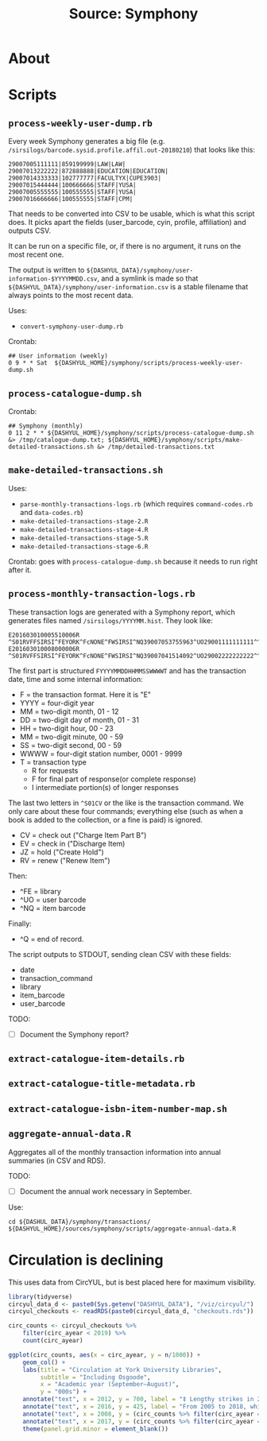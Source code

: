 #+TITLE: Source: Symphony

#+STARTUP: showall entitiespretty inlineimages
#+OPTIONS: toc:nil ^:nil

* About



* Scripts

** ~process-weekly-user-dump.rb~

Every week Symphony generates a big file (e.g. ~/sirsilogs/barcode.sysid.profile.affil.out-20180210~) that looks like this:

#+BEGIN_EXAMPLE
29007005111111|859199999|LAW|LAW|
29007013222222|872888888|EDUCATION|EDUCATION|
29007014333333|102777777|FACULTYX|CUPE3903|
29007015444444|100666666|STAFF|YUSA|
29007005555555|100555555|STAFF|YUSA|
29007016666666|100555555|STAFF|CPM|
#+END_EXAMPLE

That needs to be converted into CSV to be usable, which is what this script does.  It picks apart the fields (user_barcode, cyin, profile, affiliation) and outputs CSV.

It can be run on a specific file, or, if there is no argument, it runs on the most recent one.

The output is written to ~${DASHYUL_DATA}/symphony/user-information-$YYYYMMDD.csv~, and a symlink is made so that ~${DASHYUL_DATA}/symphony/user-information.csv~ is a stable filename that always points to the most recent data.

Uses:

+ ~convert-symphony-user-dump.rb~

Crontab:

#+BEGIN_EXAMPLE
## User information (weekly)
0 9 * * Sat  ${DASHYUL_HOME}/symphony/scripts/process-weekly-user-dump.sh
#+END_EXAMPLE

** ~process-catalogue-dump.sh~

Crontab:

#+BEGIN_EXAMPLE
## Symphony (monthly)
0 11 2 * * ${DASHYUL_HOME}/symphony/scripts/process-catalogue-dump.sh &> /tmp/catalogue-dump.txt; ${DASHYUL_HOME}/symphony/scripts/make-detailed-transactions.sh &> /tmp/detailed-transactions.txt
#+END_EXAMPLE

** ~make-detailed-transactions.sh~

Uses:

+ ~parse-monthly-transactions-logs.rb~ (which requires ~command-codes.rb~ and ~data-codes.rb~)
+ ~make-detailed-transactions-stage-2.R~
+ ~make-detailed-transactions-stage-4.R~
+ ~make-detailed-transactions-stage-5.R~
+ ~make-detailed-transactions-stage-6.R~

Crontab:  goes with ~process-catalogue-dump.sh~ because it needs to run right after it.

** ~process-monthly-transaction-logs.rb~

These transaction logs are generated with a Symphony report, which generates files named ~/sirsilogs/YYYYMM.hist~.  They look like:

#+BEGIN_EXAMPLE
E201603010005510006R ^S01RVFFSIRSI^FEYORK^FcNONE^FWSIRSI^NQ39007053755963^UO29001111111111^^O00072
E201603010008000006R ^S01RVFFSIRSI^FEYORK^FcNONE^FWSIRSI^NQ39007041514092^UO29002222222222^^O00072
#+END_EXAMPLE

The first part is structured ~FYYYYMMDDHHMMSSWWWWT~ and has the transaction date, time and some internal information:

+ F = the transaction format. Here it is "E"
+ YYYY = four-digit year
+ MM = two-digit month, 01 - 12
+ DD = two-digit day of month, 01 - 31
+ HH = two-digit hour, 00 - 23
+ MM = two-digit minute, 00 - 59
+ SS = two-digit second, 00 - 59
+ WWWW = four-digit station number, 0001 - 9999
+ T = transaction type
  + R for requests
  + F for final part of response(or complete response)
  + I intermediate portion(s) of longer responses

The last two letters in ~^S01CV~ or the like is the transaction command.  We only care about these four commands; everything else (such as when a book is added to the collection, or a fine is paid) is ignored.

+ CV = check out ("Charge Item Part B")
+ EV = check in ("Discharge Item)
+ JZ = hold ("Create Hold")
+ RV = renew ("Renew Item")

Then:

+ ^FE = library
+ ^UO = user barcode
+ ^NQ = item barcode

Finally:

+ ^Q = end of record.

The script outputs to STDOUT, sending clean CSV with these fields:

+ date
+ transaction_command
+ library
+ item_barcode
+ user_barcode

TODO:

+ [ ] Document the Symphony report?

** ~extract-catalogue-item-details.rb~

** ~extract-catalogue-title-metadata.rb~

** ~extract-catalogue-isbn-item-number-map.sh~

** ~aggregate-annual-data.R~

Aggregates all of the monthly transaction information into annual summaries (in CSV and RDS).

TODO:

+ [ ] Document the annual work necessary in September.

Use:

#+begin_example
cd ${DASHUL_DATA}/symphony/transactions/
${DASHYUL_HOME}/sources/symphony/scripts/aggregate-annual-data.R
#+end_example

* Circulation is declining

This uses data from CircYUL, but is best placed here for maximum visibility.

#+begin_src R :session R:tmp :results graphics file :file circulation-trends.png :width 800 :height 600
library(tidyverse)
circyul_data_d <- paste0(Sys.getenv("DASHYUL_DATA"), "/viz/circyul/")
circyul_checkouts <- readRDS(paste0(circyul_data_d, "checkouts.rds"))

circ_counts <- circyul_checkouts %>%
    filter(circ_ayear < 2019) %>%
    count(circ_ayear)

ggplot(circ_counts, aes(x = circ_ayear, y = n/1000)) +
    geom_col() +
    labs(title = "Circulation at York University Libraries",
         subtitle = "Including Osgoode",
         x = "Academic year (September–August)",
         y = "000s") +
    annotate("text", x = 2012, y = 700, label = "‡ Lengthy strikes in 2008 and 2017\nreduced all library use, and\nlower circs are seen here.") +
    annotate("text", x = 2016, y = 425, label = "From 2005 to 2018, while York's\nstudent population increased\nfrom 50½ to 55½ thousand,\ncircs shrank by 75%.") +
    annotate("text", x = 2008, y = (circ_counts %>% filter(circ_ayear == 2008) %>% pull(n)) / 1000 + 15, label = "‡") +
    annotate("text", x = 2017, y = (circ_counts %>% filter(circ_ayear == 2017) %>% pull(n)) / 1000 + 15, label = "‡") +
    theme(panel.grid.minor = element_blank())
#+end_src

#+RESULTS:
[[file:circulation-trends.png]]
